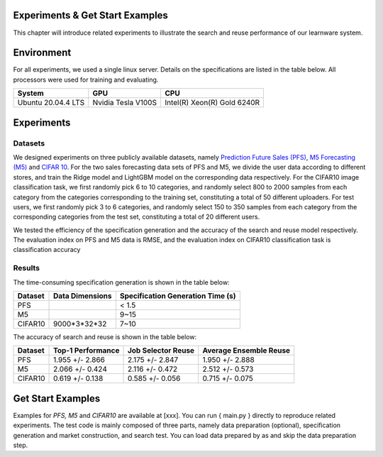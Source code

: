 .. _performance:
================================
Experiments & Get Start Examples
================================

This chapter will introduce related experiments to illustrate the search and reuse performance of our learnware system.

================
Environment
================
For all experiments, we used a single linux server. Details on the specifications are listed in the table below. All processors were used for training and evaluating.

====================  ====================  ===============================
System                GPU                   CPU
====================  ====================  ===============================
Ubuntu 20.04.4 LTS    Nvidia Tesla V100S    Intel(R) Xeon(R) Gold 6240R
====================  ====================  ===============================


================
Experiments
================

Datasets
================
We designed experiments on three publicly available datasets, namely `Prediction Future Sales (PFS) <https://www.kaggle.com/c/competitive-data-science-predict-future-sales/data>`_,
`M5 Forecasting (M5) <https://www.kaggle.com/competitions/m5-forecasting-accuracy/data>`_ and `CIFAR 10 <https://www.cs.toronto.edu/~kriz/cifar.html>`_.
For the two sales forecasting data sets of PFS and M5, we divide the user data according to different stores, and train the Ridge model and LightGBM model on the corresponding data respectively.
For the CIFAR10 image classification task, we first randomly pick 6 to 10 categories, and randomly select 800 to 2000 samples from each category from the categories corresponding to the training set, constituting a total of 50 different uploaders.
For test users, we first randomly pick 3 to 6 categories, and randomly select 150 to 350 samples from each category from the corresponding categories from the test set, constituting a total of 20 different users.

We tested the efficiency of the specification generation and the accuracy of the search and reuse model respectively.
The evaluation index on PFS and M5 data is RMSE, and the evaluation index on CIFAR10 classification task is classification accuracy

Results
================

The time-consuming specification generation is shown in the table below:

====================  ====================  =================================
Dataset               Data Dimensions       Specification Generation Time (s)
====================  ====================  =================================
PFS                                         < 1.5
M5                                          9~15
CIFAR10               9000*3*32*32          7~10
====================  ====================  =================================

The accuracy of search and reuse is shown in the table below:

====================  ==================== ================================= =================================
Dataset               Top-1 Performance    Job Selector Reuse                Average Ensemble Reuse
====================  ==================== ================================= =================================
PFS                     1.955 +/- 2.866    2.175 +/- 2.847                    1.950 +/- 2.888
M5                      2.066 +/- 0.424    2.116 +/- 0.472                    2.512 +/- 0.573
CIFAR10                 0.619 +/- 0.138    0.585 +/- 0.056                    0.715 +/- 0.075
====================  ==================== ================================= =================================

=========================
Get Start Examples
=========================
Examples for `PFS, M5` and `CIFAR10` are available at [xxx]. You can run { main.py } directly to reproduce related experiments.
The test code is mainly composed of three parts, namely data preparation (optional), specification generation and market construction, and search test.
You can load data prepared by as and skip the data preparation step.